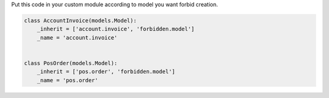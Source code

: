 Put this code in your custom module according to model
you want forbid creation.

.. code:: python

    class AccountInvoice(models.Model):
        _inherit = ['account.invoice', 'forbidden.model']
        _name = 'account.invoice'


    class PosOrder(models.Model):
        _inherit = ['pos.order', 'forbidden.model']
        _name = 'pos.order'
